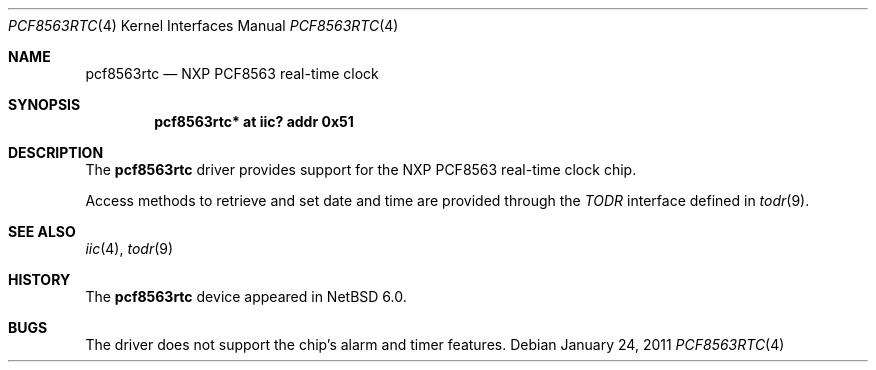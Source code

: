 .\"	$NetBSD: pcf8563rtc.4,v 1.1.2.2 2011/02/08 16:19:07 bouyer Exp $
.\"
.\" Copyright (c) 2011 The NetBSD Foundation, Inc.
.\" All rights reserved.
.\"
.\" Redistribution and use in source and binary forms, with or without
.\" modification, are permitted provided that the following conditions
.\" are met:
.\" 1. Redistributions of source code must retain the above copyright
.\"    notice, this list of conditions and the following disclaimer.
.\" 2. Redistributions in binary form must reproduce the above copyright
.\"    notice, this list of conditions and the following disclaimer in the
.\"    documentation and/or other materials provided with the distribution.
.\"
.\" THIS SOFTWARE IS PROVIDED BY THE NETBSD FOUNDATION, INC. AND CONTRIBUTORS
.\" ``AS IS'' AND ANY EXPRESS OR IMPLIED WARRANTIES, INCLUDING, BUT NOT LIMITED
.\" TO, THE IMPLIED WARRANTIES OF MERCHANTABILITY AND FITNESS FOR A PARTICULAR
.\" PURPOSE ARE DISCLAIMED.  IN NO EVENT SHALL THE FOUNDATION OR CONTRIBUTORS
.\" BE LIABLE FOR ANY DIRECT, INDIRECT, INCIDENTAL, SPECIAL, EXEMPLARY, OR
.\" CONSEQUENTIAL DAMAGES (INCLUDING, BUT NOT LIMITED TO, PROCUREMENT OF
.\" SUBSTITUTE GOODS OR SERVICES; LOSS OF USE, DATA, OR PROFITS; OR BUSINESS
.\" INTERRUPTION) HOWEVER CAUSED AND ON ANY THEORY OF LIABILITY, WHETHER IN
.\" CONTRACT, STRICT LIABILITY, OR TORT (INCLUDING NEGLIGENCE OR OTHERWISE)
.\" ARISING IN ANY WAY OUT OF THE USE OF THIS SOFTWARE, EVEN IF ADVISED OF THE
.\" POSSIBILITY OF SUCH DAMAGE.
.\"
.Dd January 24, 2011
.Dt PCF8563RTC 4
.Os
.Sh NAME
.Nm pcf8563rtc
.Nd NXP PCF8563 real-time clock
.Sh SYNOPSIS
.Cd "pcf8563rtc* at iic? addr 0x51"
.Sh DESCRIPTION
The
.Nm
driver provides support for the
.Tn NXP
PCF8563 real-time clock chip.
.Pp
Access methods to retrieve and set date and time
are provided through the
.Em TODR
interface defined in
.Xr todr 9 .
.Sh SEE ALSO
.Xr iic 4 ,
.Xr todr 9
.Sh HISTORY
The
.Nm
device appeared in
.Nx 6.0 .
.Sh BUGS
The driver does not support the chip's alarm and timer features.
